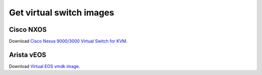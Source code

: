 Get virtual switch images
=========================

Cisco NXOS
----------

Download `Cisco Nexus 9000/3000 Virtual Switch for KVM
<https://software.cisco.com/download/home/286312239/type/282088129>`_.

Arista vEOS
-----------

Download `Virtual EOS vmdk image
<https://www.arista.com/en/support/software-download>`_.
